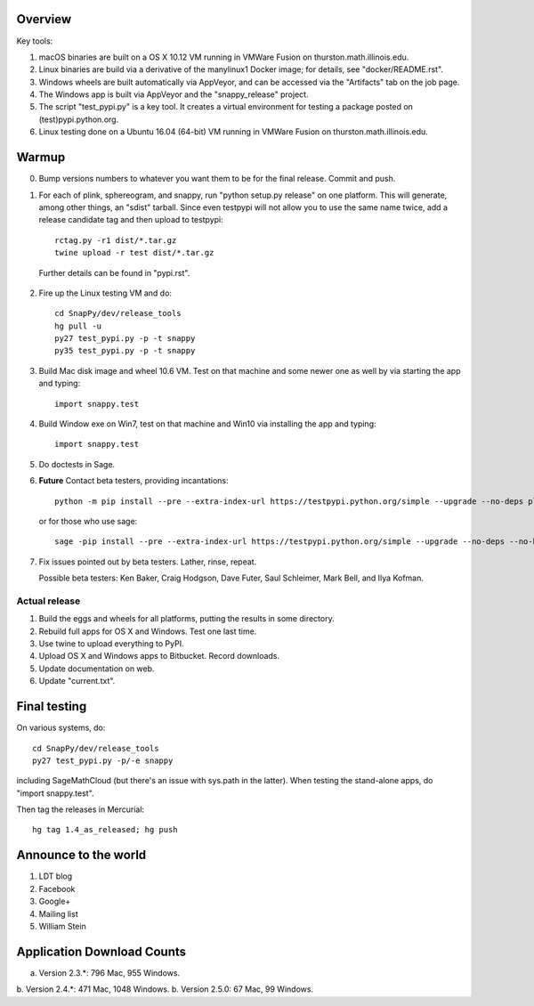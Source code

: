 Overview
========

Key tools:

1. macOS binaries are built on a OS X 10.12 VM running in VMWare Fusion on
   thurston.math.illinois.edu.

2. Linux binaries are build via a derivative of the manylinux1 Docker
   image; for details, see "docker/README.rst".

3. Windows wheels are built automatically via AppVeyor, and can be
   accessed via the "Artifacts" tab on the job page.

4. The Windows app is built via AppVeyor and the "snappy_release" project.

5. The script "test_pypi.py" is a key tool. It creates a virtual
   environment for testing a package posted on (test)pypi.python.org.

6. Linux testing done on a Ubuntu 16.04 (64-bit) VM running in VMWare
   Fusion on thurston.math.illinois.edu.
   

Warmup
======

0.  Bump versions numbers to whatever you want them to be for the
    final release.  Commit and push.  

1.  For each of plink, sphereogram, and snappy, run "python setup.py
    release" on one platform.  This will generate, among other things,
    an "sdist" tarball.  Since even testpypi will not allow you to use
    the same name twice, add a release candidate tag and then upload
    to testpypi::

      rctag.py -r1 dist/*.tar.gz
      twine upload -r test dist/*.tar.gz

   Further details can be found in "pypi.rst".

2. Fire up the Linux testing VM and do::

     cd SnapPy/dev/release_tools
     hg pull -u
     py27 test_pypi.py -p -t snappy
     py35 test_pypi.py -p -t snappy

3. Build Mac disk image and wheel 10.6 VM.  Test on that machine and
   some newer one as well by via starting the app and typing::

     import snappy.test

4. Build Window exe on Win7, test on that machine and Win10 via
   installing the app and typing::

     import snappy.test

5. Do doctests in Sage.


6. **Future** Contact beta testers, providing incantations::

     python -m pip install --pre --extra-index-url https://testpypi.python.org/simple --upgrade --no-deps plink spherogram snappy

   or for those who use sage::

       sage -pip install --pre --extra-index-url https://testpypi.python.org/simple --upgrade --no-deps --no-binary :all: plink spherogram snappy

7. Fix issues pointed out by beta testers.  Lather, rinse, repeat.

   Possible beta testers: Ken Baker, Craig Hodgson, Dave Futer, Saul
   Schleimer, Mark Bell, and Ilya Kofman.


Actual release
----------------------

1. Build the eggs and wheels for all platforms, putting the results in
   some directory.  

2. Rebuild full apps for OS X and Windows.  Test one last time.

3. Use twine to upload everything to PyPI.

4. Upload OS X and Windows apps to Bitbucket.  Record downloads. 

5. Update documentation on web.

6. Update "current.txt".


Final testing
=============

On various systems, do::

  cd SnapPy/dev/release_tools
  py27 test_pypi.py -p/-e snappy

including SageMathCloud (but there's an issue with sys.path in the
latter).  When testing the stand-alone apps, do "import snappy.test".

Then tag the releases in Mercurial::

  hg tag 1.4_as_released; hg push




Announce to the world
=====================

1. LDT blog

2. Facebook

3. Google+

4. Mailing list

5. William Stein 


Application Download Counts
===========================

a. Version 2.3.*: 796 Mac,  955 Windows.
b. Version 2.4.*: 471 Mac, 1048 Windows.
b. Version 2.5.0:  67 Mac,   99 Windows.
